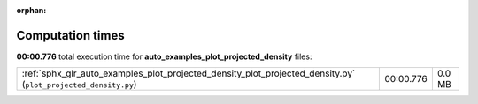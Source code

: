 
:orphan:

.. _sphx_glr_auto_examples_plot_projected_density_sg_execution_times:

Computation times
=================
**00:00.776** total execution time for **auto_examples_plot_projected_density** files:

+----------------------------------------------------------------------------------------------------------------+-----------+--------+
| :ref:`sphx_glr_auto_examples_plot_projected_density_plot_projected_density.py` (``plot_projected_density.py``) | 00:00.776 | 0.0 MB |
+----------------------------------------------------------------------------------------------------------------+-----------+--------+
